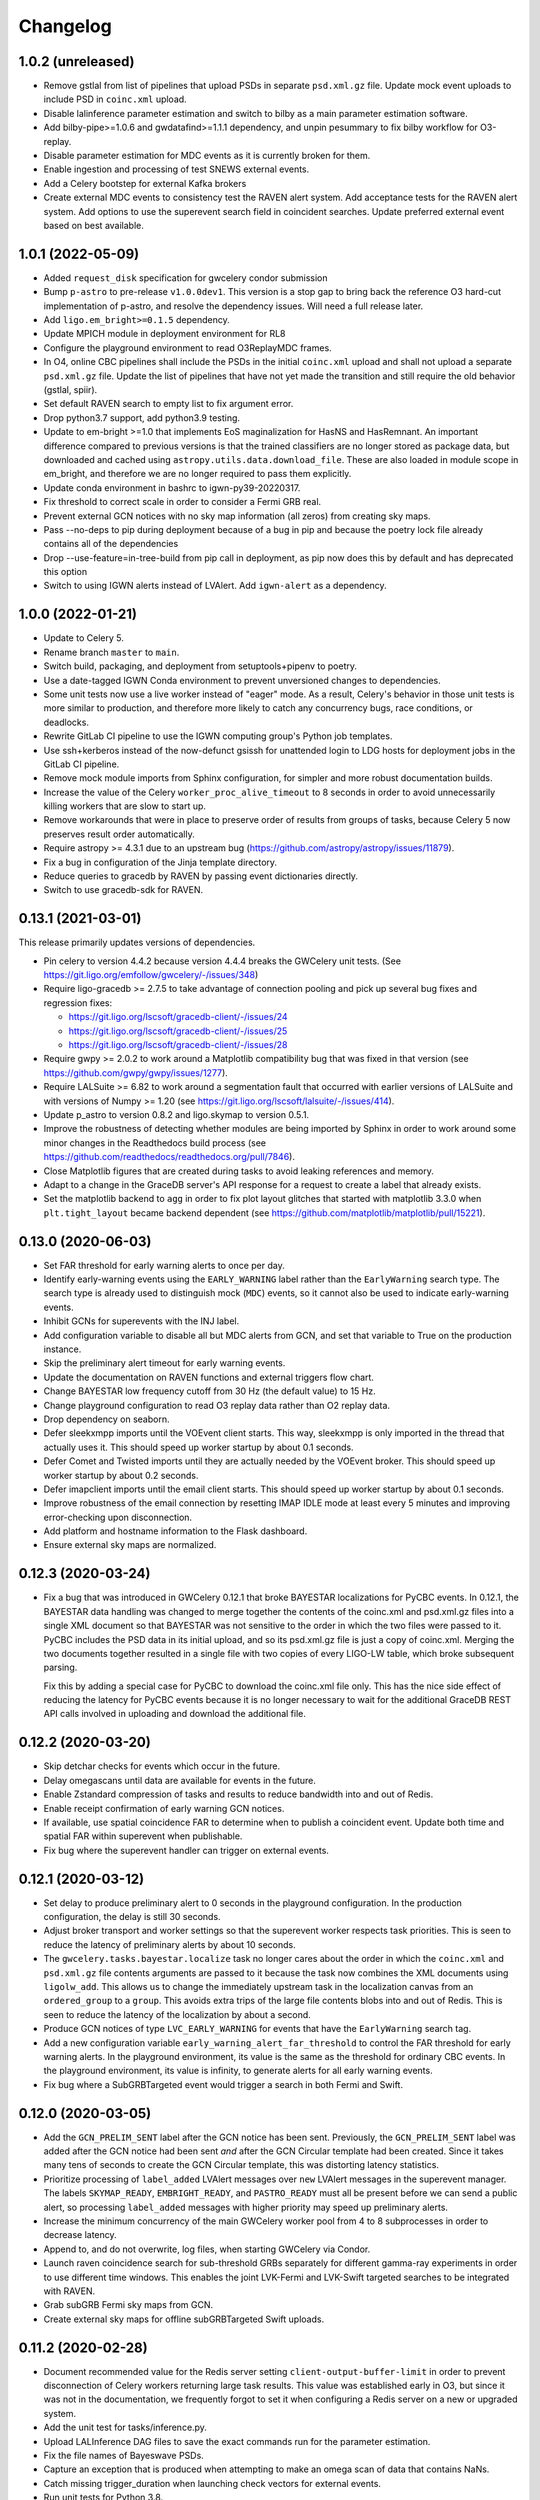Changelog
=========

1.0.2 (unreleased)
------------------

-   Remove gstlal from list of pipelines that upload PSDs in separate
    ``psd.xml.gz`` file. Update mock event uploads to include PSD in
    ``coinc.xml`` upload.
-   Disable lalinference parameter estimation and switch to bilby as a main
    parameter estimation software.
-   Add bilby-pipe>=1.0.6 and gwdatafind>=1.1.1 dependency, and unpin pesummary
    to fix bilby workflow for O3-replay.
-   Disable parameter estimation for MDC events as it is currently broken for
    them.
-   Enable ingestion and processing of test SNEWS external events.
-   Add a Celery bootstep for external Kafka brokers
-   Create external MDC events to consistency test the RAVEN alert system.
    Add acceptance tests for the RAVEN alert system. Add options to use
    the superevent search field in coincident searches. Update preferred
    external event based on best available.

1.0.1 (2022-05-09)
------------------

-   Added ``request_disk`` specification for gwcelery condor submission

-   Bump ``p-astro`` to pre-release ``v1.0.0dev1``. This version is a stop gap to
    bring back the reference O3 hard-cut implementation of p-astro, and
    resolve the dependency issues. Will need a full release later.

-   Add ``ligo.em_bright>=0.1.5`` dependency.

-   Update MPICH module in deployment environment for RL8

-   Configure the playground environment to read O3ReplayMDC frames.

-   In O4, online CBC pipelines shall include the PSDs in the initial
    ``coinc.xml`` upload and shall not upload a separate ``psd.xml.gz`` file.
    Update the list of pipelines that have not yet made the transition and
    still require the old behavior (gstlal, spiir).

-   Set default RAVEN search to empty list to fix argument error.

-   Drop python3.7 support, add python3.9 testing.

-   Update to em-bright >=1.0 that implements EoS maginalization for HasNS
    and HasRemnant. An important difference compared to previous versions
    is that the trained classifiers are no longer stored as package data,
    but downloaded and cached using ``astropy.utils.data.download_file``.
    These are also loaded in module scope in em_bright, and therefore
    we are no longer required to pass them explicitly.

-   Update conda environment in bashrc to igwn-py39-20220317.

-   Fix threshold to correct scale in order to consider a Fermi GRB real.

-   Prevent external GCN notices with no sky map information (all zeros) from
    creating sky maps.

-   Pass --no-deps to pip during deployment because of a bug in pip and because
    the poetry lock file already contains all of the dependencies

-   Drop --use-feature=in-tree-build from pip call in deployment, as pip now
    does this by default and has deprecated this option

-   Switch to using IGWN alerts instead of LVAlert. Add ``igwn-alert``
    as a dependency.

1.0.0 (2022-01-21)
------------------

-   Update to Celery 5.

-   Rename branch ``master`` to ``main``.

-   Switch build, packaging, and deployment from setuptools+pipenv to poetry.

-   Use a date-tagged IGWN Conda environment to prevent unversioned changes
    to dependencies.

-   Some unit tests now use a live worker instead of "eager" mode. As a result,
    Celery's behavior in those unit tests is more similar to production, and
    therefore more likely to catch any concurrency bugs, race conditions, or
    deadlocks.

-   Rewrite GitLab CI pipeline to use the IGWN computing group's Python job
    templates.

-   Use ssh+kerberos instead of the now-defunct gsissh for unattended login to
    LDG hosts for deployment jobs in the GitLab CI pipeline.

-   Remove mock module imports from Sphinx configuration, for simpler and more
    robust documentation builds.

-   Increase the value of the Celery ``worker_proc_alive_timeout`` to 8 seconds
    in order to avoid unnecessarily killing workers that are slow to start up.

-   Remove workarounds that were in place to preserve order of results from
    groups of tasks, because Celery 5 now preserves result order automatically.

-   Require astropy >= 4.3.1 due to an upstream bug
    (https://github.com/astropy/astropy/issues/11879).

-   Fix a bug in configuration of the Jinja template directory.

-   Reduce queries to gracedb by RAVEN by passing event dictionaries directly.

-   Switch to use gracedb-sdk for RAVEN.

0.13.1 (2021-03-01)
-------------------

This release primarily updates versions of dependencies.

-   Pin celery to version 4.4.2 because version 4.4.4 breaks the GWCelery unit
    tests. (See https://git.ligo.org/emfollow/gwcelery/-/issues/348)

-   Require ligo-gracedb >= 2.7.5 to take advantage of connection pooling and
    pick up several bug fixes and regression fixes:

    -   https://git.ligo.org/lscsoft/gracedb-client/-/issues/24
    -   https://git.ligo.org/lscsoft/gracedb-client/-/issues/25
    -   https://git.ligo.org/lscsoft/gracedb-client/-/issues/28

-   Require gwpy >= 2.0.2 to work around a Matplotlib compatibility bug that
    was fixed in that version (see https://github.com/gwpy/gwpy/issues/1277).

-   Require LALSuite >= 6.82 to work around a segmentation fault that occurred
    with earlier versions of LALSuite and with versions of Numpy >= 1.20
    (see https://git.ligo.org/lscsoft/lalsuite/-/issues/414).

-   Update p_astro to version 0.8.2 and ligo.skymap to version 0.5.1.

-   Improve the robustness of detecting whether modules are being imported by
    Sphinx in order to work around some minor changes in the Readthedocs build
    process (see https://github.com/readthedocs/readthedocs.org/pull/7846).

-   Close Matplotlib figures that are created during tasks to avoid leaking
    references and memory.

-   Adapt to a change in the GraceDB server's API response for a request to
    create a label that already exists.

-   Set the matplotlib backend to ``agg`` in order to fix plot layout glitches
    that started with matplotlib 3.3.0 when ``plt.tight_layout`` became backend
    dependent (see https://github.com/matplotlib/matplotlib/pull/15221).

0.13.0 (2020-06-03)
-------------------

-   Set FAR threshold for early warning alerts to once per day.

-   Identify early-warning events using the ``EARLY_WARNING`` label rather than
    the ``EarlyWarning`` search type. The search type is already used to
    distinguish mock (``MDC``) events, so it cannot also be used to indicate
    early-warning events.

-   Inhibit GCNs for superevents with the INJ label.

-   Add configuration variable to disable all but MDC alerts from GCN, and 
    set that variable to True on the production instance.

-   Skip the preliminary alert timeout for early warning events.

-   Update the documentation on RAVEN functions and external triggers flow
    chart.

-   Change BAYESTAR low frequency cutoff from 30 Hz (the default value) to
    15 Hz.

-   Change playground configuration to read O3 replay data rather than O2
    replay data.

-   Drop dependency on seaborn.

-   Defer sleekxmpp imports until the VOEvent client starts. This way,
    sleekxmpp is only imported in the thread that actually uses it. This
    should speed up worker startup by about 0.1 seconds.

-   Defer Comet and Twisted imports until they are actually needed by the
    VOEvent broker. This should speed up worker startup by about 0.2 seconds.

-   Defer imapclient imports until the email client starts. This should speed
    up worker startup by about 0.1 seconds.

-   Improve robustness of the email connection by resetting IMAP IDLE mode at
    least every 5 minutes and improving error-checking upon disconnection.

-   Add platform and hostname information to the Flask dashboard.

-   Ensure external sky maps are normalized.

0.12.3 (2020-03-24)
-------------------

-   Fix a bug that was introduced in GWCelery 0.12.1 that broke BAYESTAR
    localizations for PyCBC events. In 0.12.1, the BAYESTAR data handling
    was changed to merge together the contents of the coinc.xml and psd.xml.gz
    files into a single XML document so that BAYESTAR was not sensitive to the
    order in which the two files were passed to it. PyCBC includes the PSD data
    in its initial upload, and so its psd.xml.gz file is just a copy of
    coinc.xml. Merging the two documents together resulted in a single file
    with two copies of every LIGO-LW table, which broke subsequent parsing.

    Fix this by adding a special case for PyCBC to download the coinc.xml file
    only. This has the nice side effect of reducing the latency for PyCBC
    events because it is no longer necessary to wait for the additional GraceDB
    REST API calls involved in uploading and download the additional file.

0.12.2 (2020-03-20)
-------------------

-   Skip detchar checks for events which occur in the future.

-   Delay omegascans until data are available for events in the future. 

-   Enable Zstandard compression of tasks and results to reduce bandwidth into
    and out of Redis.

-   Enable receipt confirmation of early warning GCN notices.

-   If available, use spatial coincidence FAR to determine when to publish a
    coincident event. Update both time and spatial FAR within superevent
    when publishable.

-   Fix bug where the superevent handler can trigger on external events.

0.12.1 (2020-03-12)
-------------------

-   Set delay to produce preliminary alert to 0 seconds in the playground
    configuration. In the production configuration, the delay is still 30
    seconds.

-   Adjust broker transport and worker settings so that the superevent worker
    respects task priorities. This is seen to reduce the latency of preliminary
    alerts by about 10 seconds.

-   The ``gwcelery.tasks.bayestar.localize`` task no longer cares about the
    order in which the ``coinc.xml`` and ``psd.xml.gz`` file contents arguments
    are passed to it because the task now combines the XML documents using
    ``ligolw_add``. This allows us to change the immediately upstream task in
    the localization canvas from an ``ordered_group`` to a ``group``. This
    avoids extra trips of the large file contents blobs into and out of Redis.
    This is seen to reduce the latency of the localization by about a second.

-   Produce GCN notices of type ``LVC_EARLY_WARNING`` for events that have the
    ``EarlyWarning`` search tag.

-   Add a new configuration variable ``early_warning_alert_far_threshold`` to
    control the FAR threshold for early warning alerts. In the playground
    environment, its value is the same as the threshold for ordinary CBC
    events. In the playground environment, its value is infinity, to generate
    alerts for all early warning events.

-   Fix bug where a SubGRBTargeted event would trigger a search in both Fermi
    and Swift.

0.12.0 (2020-03-05)
-------------------

-   Add the ``GCN_PRELIM_SENT`` label after the GCN notice has been sent.
    Previously, the ``GCN_PRELIM_SENT`` label was added after the GCN notice
    had been sent *and* after the GCN Circular template had been created. Since
    it takes many tens of seconds to create the GCN Circular template, this was
    distorting latency statistics.

-   Prioritize processing of ``label_added`` LVAlert messages over ``new``
    LVAlert messages in the superevent manager. The labels ``SKYMAP_READY``,
    ``EMBRIGHT_READY``, and ``PASTRO_READY`` must all be present before we can
    send a public alert, so processing ``label_added`` messages with higher
    priority may speed up preliminary alerts.

-   Increase the minimum concurrency of the main GWCelery worker pool from 4 to
    8 subprocesses in order to decrease latency.

-   Append to, and do not overwrite, log files, when starting GWCelery via
    Condor.

-   Launch raven coincidence search for sub-threshold GRBs separately for
    different gamma-ray experiments in order to use different time windows.
    This enables the joint LVK-Fermi and LVK-Swift targeted searches to be
    integrated with RAVEN.

-   Grab subGRB Fermi sky maps from GCN.

-   Create external sky maps for offline subGRBTargeted Swift uploads.

0.11.2 (2020-02-28)
-------------------

-   Document recommended value for the Redis server setting
    ``client-output-buffer-limit`` in order to prevent disconnection of Celery
    workers returning large task results. This value was established early in
    O3, but since it was not in the documentation, we frequently forgot to set
    it when configuring a Redis server on a new or upgraded system.

-   Add the unit test for tasks/inference.py.

-   Upload LALInference DAG files to save the exact commands run for the
    parameter estimation.

-   Fix the file names of Bayeswave PSDs.

-   Capture an exception that is produced when attempting to make an omega scan
    of data that contains NaNs.

-   Catch missing trigger_duration when launching check vectors for external
    events.

-   Run unit tests for Python 3.8.

-   Update ligo-followup-advocate to 1.1.6.

-   Update gracedb-sdk to 0.1.4.

-   When a GRB or SNEWS GCN is received, upload it to GraceDB with the correct
    group depending on the value of the VOEvent ``role`` attribute: if
    ``role="test"``, then upload to the ``Test`` group; if
    ``role="observation"``, then upload to the ``External`` group.

0.11.1 (2020-02-21)
-------------------

-   Un-pin LALSuite and use the latest stable version (at this time, 6.68).

-   Do not use Online_PE condor slots for lalinference parameter estimation.

0.11.0 (2020-02-21)
-------------------

-   Use Online_PE condor slots for lalinference parameter estimation.

-   Use Bayeswave PSD for online PE.

-   Fix a bug in skymap generation with online PE posterior samples.

-   Reduce the number of bilby runs for test events to less than once per day.

-   Add systematic error contributions to Fermi-GBM sky maps.

-   Convert Swift-BAT error radii from 90% C.L. to 1-sigma.

-   Add INTEGRAL and AGILE MCAL to GRB pipelines.

-   Apply label ``NOT_GRB`` to external Fermi candidates that do not meet
    required threshold of a GRB. This is determined by ``Most_Likely_Index``
    and ``Most_Likely_Prob`` quantities supplied with Fermi notices.
    RAVEN will not consider external events labeled ``NOT_GRB``.

-   Automatically generate and upload a graphic showing the source property
    values by means of a bar chart.

-   Pin astropy < 4.0 to work around an issue with caching of downloaded data
    on the Caltech cluster. See https://github.com/astropy/astropy/issues/9970.

-   Switch from GraceDB REST API calls from gracedb-client to gracedb-sdk to
    gain increased transaction throughput due to HTTP connection pooling.

-   Remove ``vetted=True`` keyword argument for GraceDB API calls to produce
    VOEvents, because that argument was removed from the GraceDB server and
    client over a year ago.

0.10.0 (2020-02-07)
-------------------

-   Decrease the number of OpenMP workers from 40 to 16, now that gstlal is
    uploading a reduced number of events.

-   Add VOEvent broker and receiver configuration for playground environment in
    order to enable end-to-end testing of transmission to and receipt from GCN.

-   Fix a bug in the upload of bilby results.

-   Do not start parameter estimation for mock events uploaded to
    gracedb.ligo.org.

-   Calculate joint spatio-temporal FAR automatically for external coincidences.
    Create the combined skymap when both the GW and external skymaps are
    available.

-   Increase the number of retries, with incremental retry backoff, when fetching
    the Fermi sky map from HEASARC. This is because the Fermi skymap is typically
    uploaded tens of minutes after the GCN notice from Fermi.

0.9.2 (2020-01-07)
------------------

-   Update to Celery 4.4.0.

-   Add bullet charts for BAYESTAR coherence-versus-incoherence Bayes factors.
    The BAYESTAR log Bayes factor for coherence versus incoherence is stored in
    the FITS file header's `LOGBCI` field. For each FITS file that has this
    header field, make a bullet chart to compare the log Bayes factor to a
    standard table of threshold confidence levels from Kass & Raftery (1995).

-   Enable the RAVEN alert pipeline by having the superevent manager listen
    to the label RAVEN_ALERT.

-   Use RAVEN VOEvent if RAVEN_ALERT.

-   Generate emcoinc circular if RAVEN_ALERT instead of EM_COINC.

-   Increase both CBC and Burst trials factors by one due to enabling the
    RAVEN pipeline.

-   Refactor ``gwcelery.tasks.detchar.make_omegascan`` to reuse GWPy's own
    plotting functions, instead of using our own Matplotlib code. This fixes a
    bug that prevented ``make_omegascan`` from working with Astropy 4.0 or
    later.

-   Unpin Astropy version, now that ``make_omegascan`` works with the most
    recent version.

0.9.1 (2019-12-15)
------------------

-   Produce an ``ADVREQ`` notification as soon as there is an alert which meets
    the public alert threshold, regardless of whether its annotations are
    complete. As a result, follow-up advocates will usually receive
    notifications about 30 seconds earlier, and will receive notifications even
    if some of the annotations fail.

-   Increase the FAR threshold of online PE to the public alert threshold.

-   Update lalsuite to lalsuite==6.63 and unpin scipy.

-   Change RAVEN to grab sky map from superevent. Block joint FAR calculation
    for SNEWS coincidences.

-   Skip Virgo data when online PE is started on O2Replay data since its
    statevector cannot be read by gwpy.

-   Modify RAVEN to run on MDC events.

-   Restrict the ``superevents.process`` task to process only complete
    G events instead of running for all the superevent completeness labels.
    The behavior for running on the ``new`` type events remains unchanged.

0.9.0 (2019-11-23)
------------------

This is the initial release of GWCelery for O3b.

-   Changes related to configuration settings

    - Use the Redis server that is provided by the operating system (e.g. as a
      systemd unit) rather than starting our own Redis server. This prevents a
      race condition between the shutdown of Redis and the shutdown of the
      workers that caused the workers to hang on shutdown.

    - Update HTCondor accounting group from O2 to O3.

    - Increase throughput for sky localization tasks by offloading processing
      of the ``openmp`` Celery queue to 40 workers that are launched via
      HTCondor on specially configured cluster nodes.

    - Use mpich as the MPI runtime for parameter estimation.

    - Use different HTCondor accounting groups for Celery workers depending on
      whether GWCelery is running in the playground environment
      (``ligo.dev.o3.cbc.pe.bayestar``) or the production environment
      (``ligo.prod.o3.cbc.pe.bayestar``).

    - Drop support for Python 3.6 so that we can use the ``check_output`` keyword
      argument that was added to ``suprocess.run()`` in Python 3.7.

    - Pin gwpy to <= 0.15.0 since the updated gwpy fails to read Virgo's state
      vector.

    - Update ligo-followup-advocate version to 1.1.3.

-   Changes related to superevent/orchestrator design

    - Add event completeness to publishability criterion. All three of
      ``PASTRO_READY``, ``SKYMAP_READY``, and ``EMBRIGHT_READY`` will be used
      to evaluate event completeness for CBC events. Only the ``SKYMAP_READY``
      label will be used to evaluate completeness for burst events.

    - Use ``EM_Selected`` to freeze the preferred event of a superevent and
      launch a preliminary alert.

    - Make sub-threshold annotations independent of annotations for superevents
      which pass public alert threshold.

    - Prevent second preliminary to be sent in the event of any advocate action.
      Previously, this was only being prevented for ADVNO.

    - Make skymaps from parameter estimation public automatically.

-   Changes related to online parameter estimation

    - Move a comment attached to posterior samples to
      the corresponding skymap.

    - Add bilby online parameter inference workflow.

    - Fix approximant name used for automatic parameter estimation.

    - Start parameter estimation on mock events.

    - Add acceptance tests of parameter estimation.

    - Use nodes dedicated to online PE also for playground events so that the
      test runs do not get stuck due to the lack of resources.

    - Add spins in online PE on playground events so that embright probabilities
      are calculated based on the posterior samples without errors.

    - Remove skymap generation from PE DAG so that it will not be generated
      twice.

    - Notify which pe pipeline failed for the failure of pe condor jobs.

-   Changes related to external coincidences

    - Create RAVEN circular if EM_COINC label is applied to superevent.

    - Make coincidence FAR synchronous within RAVEN pipeline to fix race
      condition.

    - Remove redundant SNEWS handler key.

    - Remove generation of em_coinc circular when ``EM_COINC`` label is
      applied.

    - Apply EM_COINC to preferred event when coincidence passes RAVEN publishing
      conditions.

    - Attempt fetching and uploading Fermi skymap upon receinving GCN notice.

-   Changes related to skymap generation

    - Revert back to running BAYESTAR for all ``G`` events.

    - Pass the ``-j`` flag to ``ligo-skymap-from-samples`` to speed up skymap
      generation.

-   Changes related to automated data quality checks

    - Create omegascans for all detectors upon creation of new superevent.

    - Run ``check_vectors`` upon the creation of a superevent. This will
      allow subthreshold superevents to be annotated with ``DQOK`` or
      ``DQV`` label.

-   Changes to the Flask dashboard

    - Teach preliminary alert form in Flask dashboard to present a dropdown of
      events sorted by the preferred event criterion.

    - Incorporate update circular into flask app.

-   Other changes

    - Add a task to ``em_bright.py`` to compute and upload source properties
      upon the upload of ``LALInference.posterior_samples.hdf5``.

0.8.7 (2019-09-14)
------------------

-   Update ligo-raven version to 1.17.

0.8.5.1 (2019-09-04)
--------------------

This is a non-sequential bugfix release based on version 0.8.5.1 to fix the
following issue:

-   Fix a lethal bug in ``em_bright.py`` introduced in version 0.8.5. The bug
    would incorrectly use the snr as the maximum mass of the NS and therefore
    the source property estimation for pipelines apart from gstlal would be
    grossly incorrect.

0.8.6 (2019-09-01)
------------------

-   Update ligo-raven version to 1.16.

-   Fix a bug that prevented retrying of failed GraceDB API calls in the
    superevent manager.

-   Add a retry for one more potential GraceDB API failure in the initial and
    update alert workflows.

-   In the playground environment only, upload each mock event several times in
    rapid succession with random jitter in order to simulate multiple pipeline
    uploads.

-   Expose events to the public prior to sending any kind of alert:
    preliminary, initial, update, or retraction. Previously this behavior only
    occurred for preliminary alerts, which created the unusual and undesirable
    possibility of a public GCN for an event that is not public. As before,
    events are only exposed to the public in the production environment, and
    not in the playground environment.

-   Propagate sky map file extensions (as in ``bayestar.fits.gz,1``) to the
    URLs that are presented in GCN notices.

-   Generate flattened FITS files and sky map visualizations for all
    superevents, even those that do not rise to the public alert threshold.
    Note that as a side effect all superevents will have the ``EM_Selected``
    label applied, since it is used as a semaphore to trigger the annotations.
    The ``ADVREQ`` label used to serve double duty as the semaphore and also as
    the wake-up call for follow-up advocates, but now it only serves the latter
    purpose.

    The feature of generating flattened FITS files and sky map plots for all
    superevents comes as a request from the Fermi and Swift sub-threshold
    searches.

-   Delay running BAYESTAR until the superevent's preferred event has
    stabilized. BAYESTAR is the most computationally intensive postprocessing
    task and running it for all events belonging to a superevent was a
    bottleneck.

-   For the playground environment only, decrease the timeout for stabilization
    of the preferred event from 5 minutes to 2 minutes, which is comparable to
    how long it has taken recent events to settle. This does not affect the
    configuration of the production environment.

-   Changed ``handle_cbc_event`` handler to call gstlal trained ML based
    inference for source property computation for gstlal triggers.

-   Apply EM_COINC to superevent and external event in parallel.

0.8.5 (2019-08-23)
------------------

-   Made raven.py tests more robust and have increased coverage.

-   Removed the feature of p-astro and em_bright reading mean counts,
    livetimes or ML classifiers from emfollow/data; moved them to
    lscsoft/p_astro as package data. Added back the ``test_tasks_p_astro.py``
    that was accidentally taken out in ``v0.8.0``. Pinned ``p_astro == 0.8.0``.

0.8.4 (2019-08-16)
------------------

-   Fixed a bug in ``gracedb.create_tag`` to handle the scenario when multiple
    log messages exist for the same filename. The tag is applied to the most
    recent log message.

-   Retry GraceDB API calls that fail due to receiving incomplete or malformed
    HTTP responses, as indicated by ``http.client.HTTPException`` exceptions.
    This should work around the increased incidence of ``RemoteDisconnected``
    exceptions that we have seen recently, and that caused a delay in sending
    out the preliminary alert for S190814bv.

0.8.3 (2019-08-09)
------------------

-   Enable Redis integration for Sentry error reporting.

-   Downgrade lalsuite to 6.54 since ``lalinference_pipe`` in 6.59 has a minor
    bug, which breaks automatic parameter estimation.

-   Include the number of participating detectors in the preferred event
    selection criterion for compact binaries: 3-detector events should be
    preferred over 2-detector events, and 2-detector events over 1-detector
    events, on the basis of more accurate localization. Ties are still broken
    by SNR.

-   Catch ``SystemExit`` exceptions from Python command line tools called in
    Celery tasks and re-raise them as ``RuntimeError`` exceptions so that they
    do not cause the workers to exit.

0.8.2 (2019-08-02)
------------------

-   Apply the ``public`` tag to data products before sending out an update GCN
    notice. This will prevent human errors related to not exposing LALInference
    files before sending a GCN notice.

-   Don't read the entire HTTP response from GraceDB POST requests. We only
    need the HTTP status code. This change might speed up GraceDB API calls a
    little bit.

-   Increase preliminary alert timeout back to 5 minutes.

-   Make ``gracedb.create_superevent``, ``gracedb.update_superevent`` and
    ``gracedb.add_event_to_superevent`` idempotent by catching the ``HTTPError``
    from GraceDB that occurs if the superevent has already been created.

-   Fix bug where neither the space-time nor temporal coincidence far is
    calculated if external sky map is unavailable.

-   Update ligo.skymap to 0.1.9. This version changes the data type of the
    multi-resolution HEALPix format's ``UNIQ`` column from an unsigned integer
    to a signed integer.

    Starting with this version, the Linux builds of ligo.skymap are compiled
    and optimized using the Intel C Compiler.

-   Change the trials factor for CBC searches to 4, since SPIIR is performing
    a single search, and that for burst to 3, since oLIB is not currently in
    operation.

0.8.1 (2019-07-29)
------------------

-   Downgrade lalsuite to 6.59.

-   Revert change that tried to fix incorrect key for querying external
    events. The keys were correct before.

0.8.0 (2019-07-26)
------------------

-   Assign ``gwcelery.tasks.skymaps.plot_volume`` tasks a reduced Celery
    priority as compared to ``gwcelery.tasks.bayestar.localize`` so that the
    latter are given preference. This ought to speed up the preparation of
    preliminary GCN notices because only the latter are required for GCNs but
    both kinds of tasks compete for slots in the resource-intensive OpenMP
    queue.

-   Reduce priority for CBC annotation tasks for events that do not pass the
    public alert threshold.

-   Update lalsuite to 6.60.

-   Ensure gracedb calls to create and update superevents are retried in
    the event of transient GraceDB API errors.

-   Update ligo-raven version to 1.15. Apply EM_COINC label in raven.py to
    give more control and prevent race conditions.

-   Use the space-time coincidence FAR as the default for RAVEN, use the
    temporal coincidence FAR when sky maps are not available.

-   Check if GRB is sub-threshold, set search to be 'SubGRB'. Pass search
    through external triggers pipeline and RAVEN.

-   Tune Celery's ``result_expires`` setting from its default value of one day
    to five minutes. Since we pass large byte strings as task arguments and
    return values, one day is too long to keep task tombstones in the database.
    This adjustment should reduce the memory footprint of the Redis server
    during periods with very high rates of GraceDB uploads.

    The downside is that task details will remain browsable in Flower for a
    much shorter period.

-   Remove p_astro_gstlal.py module, corresponding test modules, and
    documentation; p_astro will be reported as a pipeline product from gstlal.
    The computation of p_astro for all other pipelines is unaffected.

-   Fix EM_COINC bug where it is being over-applied to superevents.

-   Fix bug where wrong key was called for querying external events.

0.7.1 (2019-07-12)
------------------

-   The initial alert workflow will now consider only ``*.fits.gz`` sky maps
    and not ``*.fits`` sky maps for GCN Notices. It was an oversight that we
    did not exclude ``*.fits`` files from the list of extensions to consider
    when we updated the handling of multiresolution sky maps.

-   Catch and retry HTTP 429 ("Too Many Requests") errors from GraceDB.

-   Enable Sentry integration for Tornado in order to capture errors from the
    Flower console.

-   Fix file extensions for LALInference sky map PNG files: they should be
    named ``LALInference.png``, not ``LALInference.multiorder.png``.

-   Increase the Redis server's log verbosity in order to help diagnose Redis
    client connection dropouts.

-   Run sky map plotting and annotation tasks asynchronously so that they do
    not block sending preliminary alerts. Their outputs are only for human
    consumption; they are not needed in order to prepare GCN Notices.

0.7.0 (2019-06-21)
------------------

-   Trigger a preliminary alert for a superevent upon the first time that the
    preferred event is set to an event that meets the public alert criterion.

    This fixes a longstanding issue that has prevented automated preliminary
    alerts from being sent so far. The preferred event *at the instant that the
    timeout ended* did not meet the public alert criterion, but a preferred
    event that was selected some tens of seconds later did.

-   Decrease preliminary alert timeout to one minute.

-   The combined effect of these changes should be to decrease the latency for
    producing preliminary alerts from 7 minutes to 2 minutes.

0.6.3 (2019-06-14)
------------------

-   Work around a Celery canvas bug that prevented LALInference postprocessing
    from completing.

-   Fix a copy-paste error that caused ``DQV`` and ``INJ`` labels to be ignored
    when determining whether to send a preliminary alert.

-   Move RAVEN time coincidence windows to the application configuration.

-   Document the acceptence tests checklist in the instructions for preparing a
    release.

-   Update ligo-raven to version 1.14.

0.6.2 (2019-06-07)
------------------

-   Add a dependency on dnspython to silence the following warning message from
    SleekXMPP::

        DNS: dnspython not found. Can not use SRV lookup.

-   Pin some recently updated dependencies of Celery that caused unit test
    failures: amqp <= 2.4.2, kombu <= 4.5.0, vine <= 1.3.0.

-   Prevent subthreshold GRBs with low reliability from being processed as
    external events.

-   Add a task in orchestrator.py to generate FITS files and sky map images
    automatically whenever an HDF5 posterior samples file is uploaded.

-   Remove special-case handling of single-instrument events. Now, the
    eligibility of an event for a public alert is determined only on the basis
    of its false alarm rate.

-   Run parameter estimation on nodes dedicted to online-PE.

-   Emcoinc circular is triggered when RAVEN uploads a coincident FAR.

-   Pin scipy since scipy>=1.3.0 removes an interpolation function which
    lalinference postprocessing requires.

0.6.1 (2019-05-24)
------------------

-   Work around a bug in the Sentry Python SDK that caused excessive reporting
    of certain GraceDB exceptions that are listed in tasks' ``autoretry_for``
    settings. See `getsentry/sentry-python#370`_.

    ..  _`getsentry/sentry-python#370`: https://github.com/getsentry/sentry-python/issues/370

-   Change the name of BAYESTAR localization files to
    ``bayestar.multiorder.fits`` to distinguish them from flat-resolution
    HEALPix files, which are still named ``bayestar.fits.gz``.

-   Reimplement LVAlert listener as a Celery bootstep to avoid needing to track
    a singleton task using a Redis lock, because Redis locks do not play nicely
    with Redis persistence. The ``--lvalert`` command line option must now be
    passed in order to enable the LVAlert listener.

-   Turn on Redis database persistence so that Celery task state is preserved
    across restarts.

-   Add ``expose_to_public`` setting to disable exposing GraceDB events to the
    public in all environments except for production.

-   Update to the latest version of GWPy and un-pin Matplotlib because GWPy
    now supports Matplotlib 3.1.

-   Pin LALSuite to version 6.54 because LALInference in LALSuite 6.55 is not
    compatible with Python 3.

0.6.0 (2019-05-20)
------------------

-   Work around a bug in complex Celery canvases (see `celery/celery#5512`_)
    that prevented initial GCN notices from being sent. As a side effect of
    this workaround, the initial, update, and retraction canvases will not
    automatically expose events to the public.

    The preliminary alert canvas still *does* expose events to the public, so
    under normal circumstances, the follow-up advocate should not have to
    manually do that. However, if the event has not been exposed to the public
    for whatever reason, then the follow-up advocate should expose it to the
    public manually before applying the ``ADVOK`` label.
    See `emfollow/followup-advocate-guide!2`_.

    ..  _`celery/celery#5512`: https://github.com/celery/celery/issues/5512
    ..  _`emfollow/followup-advocate-guide!2`: https://git.ligo.org/emfollow/followup-advocate-guide/merge_requests/2

-   Reduce the false alarm rate threshold for parameter estimation to decrease
    cluster load.

-   Remove redundant LVAlert subscription in handle_lvalert_grb to prevent
    double calls to RAVEN.

-   Read template weights for P_astro from hdf5 file using h5py for speedup.

-   Require matplotlib < 3.1 becuase matplotlib 3.1 breaks importing gwpy::

        /usr/local/lib/python3.7/site-packages/gwpy/plot/rc.py:79: in <module>
            rcParams.get('text.latex.preamble', []) + tex.MACROS),
        E   TypeError: can only concatenate str (not "list") to str

-   Make ``gwcelery.tasks.gracedb.get_superevents`` and
    ``gwcelery.tasks.gracedb.get_events`` take any number of keyword arguments
    to be passed to corresponding client methods.

-   Update the superevent ``t_0`` field whenever the preferred event changes.

0.5.7 (2019-05-13)
------------------

-   If the VOEvent broker is disabled by setting ``voevent_broker_whitelist``
    to an empty list, then suppress the normal error message that would occur
    when attempting to send a VOEvent when there are no broker connections.

-   Rearrange preliminary alert workflow so that sky map plots are generated
    for the newly added FITS file rather than an older FITS file that
    coincidentally has the same name.

-   Have ``gwcelery.detchar.check_vectors`` task apply all GraceDB log messages
    in order to increase robustness to recoverable GraceDB API errors.

-   Port over majority of P_astro code from gwcelery to the p-astro package.

-   Use cleaned data for parameter estimation.

-   The ``DQOK`` and ``DQV`` labels should be mutually exclusive. When
    ``gwcelery.tasks.detchar.check_vectors`` adds one of the ``DQOK`` or
    ``DQV`` labels, it will now first remove the other label.

-   Change exception in VOEevent parsing of Fermi subtreshold alerts to
    match real incoming alerts.

-   Update Celery to 4.3.0.

-   Automatically select the most up-to-date calibration uncertainties for
    parameter estimation.

0.5.6 (2018-05-08)
------------------

-   Extend the ``orchestrator_timeout`` to 300s and the ``pe_timeout`` to
    345s. The previous timeout was not sufficient for the online pipelines
    to upload all of their possible candidates, hence the extension.

0.5.5 (2019-05-03)
------------------

-   Cycle through llhoft, high latency frames, and low latency frames in
    detchar's cache creation.

-   Add explanations on options in online_pe.jinja2 for those who start
    parameter estimation based on the ini files uploaded to GraceDB.

-   Calculate horizon distance with psd.xml.gz to determine the upper limit of
    distance prior for parameter estimation.

-   Start parameter estimation when the lowest FAR of the events in a
    superevent is lower than the threshold.

-   Update the calibration uncertainties used for parameter estimation.

-   Handle an exception in VOEvent parsing of Fermi subthreshold alerts due to
    different param names.

-   Stop uploading corner plots of intrinsic parameters.

-   Connect to different GCN servers to receive alerts in the production and
    playground environments, because GCN does not support multiple receiver
    connections from the same client IP address to the same server.

-   Change the preferred event assignment logic to not let accidental candidates
    like G330298 which have low FAR but high SNR values to become the preferred
    event. From now on, ``superevents.should_publish`` takes maximum precedence
    for selecting the preferred event. The same is also used by orchestrator
    to expose events.

-   Update RAVEN coinc FAR task call which uses string params versus
    un-pickleable class object params.

-   Make sure to consume the entire response from every GraceDB API request.
    This will ensure that GraceDB API call has completed before the pipeline
    continues, and will fix errors like we encountered with S190426c where
    the pipeline would march along before uploads had finished.

-   Apply ADVREQ label earlier in the preliminary alert workflow.

-   Update LALSuite to version 6.54. We are now using a stable version again
    instead of a nightly build.

-   Add Nagios checks for GCN connectivity.

-   Improve uploaded comments so that it is easily understood which event has
    triggered parameter estimation.

0.5.4 (2019-05-01)
------------------

-   Provide a value for terrestrial count for P_astro for non-gstlal
    pipelines that is consistent with the FAR threshold used.

0.5.3 (2019-04-17)
------------------

-   Update ligo-followup-advocate to 0.0.28.

-   Stop using unreviewed cleaned data for parameter estimation.

-   Update detchar check to analyze full template duration for CBC events.

0.5.2 (2019-04-15)
------------------

-   Fix typo in ``gracedb.get_instruments``: there was the attribute lookup
    ``single.ifo``, which should have been the dictionary lookup
    ``single[ifo]``.

-   Fix ``gwcelery.tasks.p_astro_other.choose_snr`` for gstlal. This method did
    not previously expect to be called for gstlal, since it is typically only
    invoked for other pipelines. However, there is one case when ``choose_snr``
    is invoked for gstlal, which is when the ranking_data file from gstlal is
    corrupted with NaNs, causing P_astro for gstlal to fail. Thus, choose_snr
    has now been fixed to also handle gstlal as a pipeline.

0.5.1 (2019-04-12)
------------------

-   Changed default for em-bright from 2.83 to 3.0 M_sun to be consistent with
    notices.

0.5.0 (2019-04-12)
------------------

-   Give permissions to read the files under parameter estimation run
    directories to non-owner people so that rota people can check their
    progresses. The naming convention of the run directories changed.

-   EM-Bright ML classification requires review. Until then, give answer based
    on low-latency estimates.

-   Compute P_astro with mass-based template weighting. Template weights are
    now keyed on template parameters, rather than bin numbers. This should make
    P_astro immune to binning conventions.

-   Add form to manually send a preliminary GCN Notice.

-   Fix a typo in ``gwcelery.sub`` that caused the Flower dashboard to fail to
    start.

-   Round iDQ p(glitch) to 3 decimal places in GraceDB log message.

-   Switch log telemetry from the on-premise instance of Sentry at Caltech to a
    cloud-hosted subscription to sentry.io.

-   In the playground configuration, the ``gwcelery.tasks.gcn.validate`` task
    was producing false alarms because the GCN receiver was receiving VOEvents
    from the production instance, which would certainly differ in content from
    VOEvents in the playground instance. Fix this by having
    ``gwcelery.tasks.gcn.validate`` discard all VOEvents if the VOEvent
    broadcaster is disabled.

-   Update ligo-followup-advocate to 0.0.27.

-   Wait for 1 minute before parameter estimation in case the preferred event
    is updated with high latency.

-   Ensure that P_astro accounts for very loud MBTA and PyCBC events, whose FAR
    saturate at certain low values depending on instrument combination, but
    whose SNRs can increase indefinitely.

-   When a user triggers a Preliminary or Update alert through the Flask
    interface, create a GraceDB log message to record the username.

-   The Flask interface will now show a confirmation dialog before sending any
    alerts.

-   Add a terrifying warning to the Flask interface to make it clear that the
    interface is live.

0.4.3 (2019-04-05)
------------------

-   Now that LIGO/Virgo alerts are public, switch the GCN listener that we use
    to confirm receipt of our own GCN Notices from a managed, private
    connection to an anonymous, public connection.

-   Migrate the Flask and Flower dashboards from ldas-jobs.ligo.caltech.edu to
    emfollow.ligo.caltech.edu. The new URLs are:

    *   https://emfollow.ligo.caltech.edu/gwcelery
    *   https://emfollow.ligo.caltech.edu/flower
    *   https://emfollow.ligo.caltech.edu/playground/gwcelery
    *   https://emfollow.ligo.caltech.edu/playground/flower

    Remove the htaccess file from our public_html directory, since the reverse
    proxy configuration is now the responsibility of system administrators.

-   Display the GWCelery version number in the Flask application.

-   Add visualizations for ``p_astro.json`` source classification files.

0.4.2 (2019-04-05)
------------------

-   Calculation of number of instruments is now unified across superevent
    manager and orchestrator using gracedb method ``get_number_of_instruments``.

-   Enable automated preliminary alerts for all pipelines because disabling
    them in the orchestrator introduced some issues due to the criteria for
    releasing a public alert drifting away from the definition of a the
    preferred event of a superevent. We will instead trust pipelines that are
    still under review will upload events to the playground rather than the
    production environment.

0.4.1 (2019-04-02)
------------------

-   Fixed normalization issues with p_astro_gstlal.py; normalization
    was being applied in the wrong places during Bayes factor
    computation.

-   Require celery < 4.3.0 because that version breaks the nagios unit tests.

-   Update false alarm rate trials factors for preliminary alerts.

-   Enable sending GCN notices for fully automated preliminary alerts.

-   Add threshold_snr option in online_pe.jinja2, which is used to determine
    the upper limit of distance prior.

-   Use the same criteria to decide whether to expose an event publicly in
    GraceDB as we use to decide whether to issue a public alert.

-   Do not issue public alerts for single-instrument GW events.

-   Disable automated preliminary alerts for all pipelines but gstlal and cWB
    due to outstanding review items for the other pipelines.

0.4.0 (2019-03-29)
------------------

-   This is the penultimate release before LIGO/Virgo observing run 3 (O3).

-   Make detchar results easier to read by formatting as HTML table.

-   Allow iDQ to label DQV onto events based on p(glitch). Adjustable by
    pipeline.

-   Move functions in tasks/lalinference.py to lalinference_pipe.py in
    lalsuite.

-   Take into account calibration errors in automatic Parameter Estimation.

-   Do not use margphi option for automatic Parameter Estimation with ROQ
    waveform since that option is not compatible with ROQ likelihood.

-   Adjust WSGI middleware configuration to adapt to a change in Werkzeug
    0.15.0 that broke redirects on form submission in the Flask app. See
    https://github.com/pallets/werkzeug/pull/1303.

-   Use the new ``ligo.lw`` module for reading gstlal's
    ``ranking_data.psd.xml.gz`` files, because these files are now written
    using the new LIGO-LW format that uses integer row IDs.

-   Use clean data for parameter estimation.

-   Use production accounting group for PE runs on gracedb events.

-   Change threshold from log-likelihood equals 6 to a dynamic threshold that
    ensures that all gstlal events uploaded to gracedb get assigned a P_astro
    value.

0.3.1 (2019-03-18)
------------------

-   Fix a bug in translating keys from ``source_classification.json`` to
    keyword arguments for ``GraceDB.createVOEvent`` that caused VOEvents to
    be missing the ``HasNS`` and ``HasRemnant`` fields.

-   FAR threshold for sending preliminary notices for CBC is changed to
    1 per 2 months.

-   Upload log files when LALInference parameter estimation jobs fail or are
    aborted.

-   Changed the filename ``source_classification.json`` to ``em_bright.json``.

-   Change condor log directory from /var/tmp to ~/.cache/condor since gwcelery
    workers have separate /var/tmp when they are running as condor jobs and
    that causes problems when gwcelery tries to read log files.

-   Limit the maximum version of gwpy to 0.14.0 in order to work around a unit
    test failure that started with gwpy 0.14.1. See
    https://git.ligo.org/emfollow/gwcelery/issues/95.

-   Upload a diff whenever a LIGO/Virgo VOEvent that we receive from GCN does
    not match the original that we sent.

-   Wait for low-latency or high-latency frame files being transferred to the
    cluster before parameter estimation starts.

0.3.0 (2019-03-01)
------------------

-   Fixed exponent in the expression of foreground count in p_astro_other task.

-   Run the sky map postprocessing and add the ``PE_READY`` tag when
    LALInference finishes.

-   Include ``EM_COINC`` triggered circulars to upload to the superevent page.

-   p-astro reads mean values from a file on CIT, new mass-gap category
    added. Removed redundant functions from p_astro_gstlal module.

-   Continuous deployment on the Caltech cluster now uses a robot keytab and
    ``gsissh`` instead of SSH keys and vanilla ``ssh`` because the new
    my.ligo.org SSH key management does not support scripted access.

-   Improve the isolation between the production and playground instances of
    GWCelery by deploying them under two separate user accounts on the Caltech
    cluster.

-   Add functionality for em_bright task to query ``emfollow/data``
    for trained machine learning classifier and report probabilities
    based on it.

0.2.6 (2019-02-12)
------------------

-   Report an environment tag to Sentry corresponding to the GWCelery
    configuration module (``production``, ``test``, ``playground``, or
    ``development``) in order to differentiate log messages from different
    deployments.

-   The ``gwcelery condor`` command now identifies jobs that it owns by
    matching both the job batch name and the working directory. This makes it
    possible to run multiple isolated instances of GWCelery under HTCondor on
    the same cluster in different working directories.

-   Change the conditions for starting parameter estimation. For every CBC
    superevent, create an ``online_pe.ini`` file suitable for starting
    LALInference. However, only start LALInference if the false alarm rate is
    less than once per 2 weeks.

-   Determine PSD segment length for LALInference automatically based on data
    availability and data quality.

-   Add a Flask-based web interface for manually triggering certain tasks such
    as sending updated GCN notices.

0.2.5 (2019-02-01)
------------------

-   Pass along the GWCelery version number to Sentry.

-   Upload stdout and stderr when dag creation fails and notifications when
    submitted job fails in Parameter Estimation

-   Allow detchar module's ``create_cache`` to use gwdatafind when frames
    are no longer in llhoft.

-   The Nagios monitoring plugin will now report on the status of LVAlert
    subscriptions.

-   Change trials factor to 5 for both CBC and Burst categories. CBC includes
    the 4 CBC pipelines. Burst includes the 4 searches performed in total by
    the 2 Burst pipelines. An additional external coincidence search.

-   Automatically set up PE ini file depending on source parameters
    reported by detection pipelines.

0.2.4 (2018-12-17)
------------------

-   Fix broken links in log messages due to changes in GraceDB URL routes.

-   Whenever we send a public VOEvent using GCN, also make the corresponding
    VOEvent file in GraceDB public.

-   Don't include Mollweide projection PNG file in VOEvents. The sky map
    visualizations take longer to generate than the FITS files themselves, so
    they were unnecessarily slowing down the preliminary alerts.

-   Preliminary GCN FAR threshold is modified to be group (CBC, Burst, Test)
    specific.

0.2.3 (2018-12-16)
------------------

-   Update frame type used in LALInference Parameter Estimation.

-   Handle cases where ``p_astro_gstlal.compute_p_astro`` returns NaNs by
    falling back to ``p_astro_other.compute_p_astro``.

-   Fix a bug that prevented annotations that are specific to 3D sky maps from
    being performed for multi-resolution FITS files.

-   Fetch the graceid for the new event added from the gracedb logs
    since superevent packet does not provide information as to which
    event is added in case of type event_added.

0.2.2 (2018-12-14)
------------------

-   Add error handling for nonexistent iDQ frames in detchar module.

0.2.1 (2018-12-14)
------------------

-   Update detchar module configuration for ER13.

0.2.0 (2018-12-14)
------------------

-   This is the release of GWCelery for ER13.

-   Run two separate instances of Comet, one to act as a broker and one to act
    as a client. This breaks a cycle that would cause retransmission of GRB
    notices back to GCN.

-   Fix a race condition that could cause preliminary alerts to be sent out for
    events for which data quality checks had failed.

-   Unpin the ``redis`` package version because recent updates to Kombu and
    Billiard seem to have fixed the Nagios unit tests.

-   Start the Comet VOEvent broker as a subprocess intead of using
    ``multiprocessing`` and go back to using PyGCN instead of Comet as the
    VOEvent client. This is a workaround for suspected instability due to a bad
    interaction between ``redis-py`` and ``multiprocessing``.

-   Reset Matplotlib's style before running ``ligo-skymap-plot`` and
    ``ligo-skymap-plot-volume``. There is some other module (probably in
    LALSuite) that is messing with the rcparams at module scope, which was
    causing Mollweide plots to come out with unusual aspect ratios.

-   Run ``check_vectors`` upon addition of an event to a superevent if the
    superevent already has an ``DQV`` label.

-   Do not check the DMT-DQ_VECTOR for pipelines which use gated h(t).

-   Remove static example VOEvents from the Open Alert Users Guide. We never
    used them because activating sample alerts got help until ER13.

-   Disable running the Orchestrator for test events for ER13. After ER13 is
    over, we need to carefully audit the code and make sure that test events
    are handled appropriately.

-   Enable public GraceDB entries and public GCNs for mock (MDC) events. For
    **real** events in ER13, disable public preliminary GCNs. Instead, advocate
    signoffs will trigger making events and GCN notices public: ``ADVOK`` for
    initial notices and ``ADVNO`` for retraction notices.

-   Include source classification output (BNS/NSBH/BBH/Terrestrial) in GCN
    Notices.

0.1.7 (2018-11-27)
------------------

-   Pin the ``redis`` package version at <3 because the latest version of redis
    breaks the Nagios unit tests.

-   Ditch our own homebrew VOEvent broker and use Comet instead.

-   In addition to traditional flat, fixed-nside sky maps, BAYESTAR will now
    also upload an experimental multiresolution format described in
    `LIGO-G1800186-v4 <https://dcc.ligo.org/LIGO-G1800186-v4/public>`_.

0.1.6 (2018-11-14)
------------------

-   Update URL for static example event.

0.1.5 (2018-11-13)
------------------

-   Add tasks for submitting HTCondor DAGs.

-   Add a new module, ``gwcelery.tasks.lalinference``, which provides tasks to
    start parameter estimation with LALInference and upload the results to
    GraceDB.

-   Depend on lalsuite nightly build from 2018-11-04 to pick up changes to
    LALInference for Python 3 support.

-   Send static example VOEvents from the Open Alert Users Guide.
    This will provide a stream of example alerts for astronomers until GraceDB
    is ready for public access.

-   Add trials factor correction to the event FAR when comparing against
    FAR threshold to send out preliminary GCN.

-   Require that LIGO/Virgo VOEvents that we receive from GCN match the
    original VOEvents from GraceDB byte-for-byte, since GCN will now pass
    through our VOEvents without modification.

0.1.4 (2018-10-29)
------------------

-   Work around a bug in astropy.visualization.wcsaxes that affected all-sky
    plots when Matplotlib's ``text.usetex`` rcparam is set to ``True``
    (https://github.com/astropy/astropy/issues/8004). This bug has evidently
    been present since at least astropy 1.3, but was not being triggered until
    recently: it is likely that some other package that we import
    (e.g. lalsuite) is now globally setting ``text.usetex`` to ``True``.

-   A try except is added around updateSuperevent to handle a bad
    request error from server side when updating superevent parameters
    which have nearby values.

-   Send automatic preliminary alerts only for events with a false alarm rate
    below a maximum value specified by a new configuration variable,
    ``preliminary_alert_far_threshold``.

-   State vector vetoes will not suppress processing of preliminary sky maps
    and source classification. They will still suppress sending preliminary
    alerts.

-   Set ``open_alert`` to ``True`` for all automated VOEvents.

0.1.3 (2018-10-26)
------------------

-   Preliminary GCN is not sent for superevents created from offline gw events.

-   Add ``dqr_json`` function to ``gwcelery.tasks.detchar``, which uploads a
    DQR-compatible json to GraceDB with the results of the detchar checks.

-   Depend on ligo.skymap >= 0.0.17.

-   Fix a bug in sending initial, update, and retraction GCN notices: we were
    sending the VOEvent filenames instead of the file contents.

0.1.2 (2018-10-11)
------------------

-   Setted ``vetted`` flag to true for all initial, update, and retraction
    alerts that are triggered by GraceDB signoffs.

-   Write GraceDB signoffs, instead of just labels, to simulate initial and
    retraction alerts for mock events, because merely creating the ``ADVNO``
    or ``ADVOK`` label does not cause GraceDB to erase the ``ADVREQ`` label.
    This change makes mock alerts more realistic.

-   Change filename of cWB sky maps from ``skyprobcc_cWB.fits`` to
    ``cWB.fits.gz`` for consistency with other pipelines.

-   Any time that we send a VOEvent, first change the GraceDB permissions on
    the corresponding superevent so that it is visible to the public. Note that
    this has no effect during the ongoing software engineering runs because
    LVEM and unauthenticated access are currently disabled in GraceDB.

0.1.1 (2018-10-04)
------------------

-   Use the ``public`` tag instead of the ``lvem`` tag to mark preliminary sky
    maps for public access rather than LV-EM partner access. Note that GraceDB
    has not yet actually implemented unauthenticated access, so this should
    have no effect during our ongoing software engineering runs.

-   Add ``check_idq`` function to detchar module, which reads probabilities
    generated by iDQ.

-   Automated ``DQV`` labels should not trigger retraction notices because they
    prevent preliminary notices from being sent in the first place.

-   The criterion for selecting a superevent's preferred event now prefers
    multiple-detector events to single-detector events, with precedence over
    source type (CBC versus burst). Any remaining tie is broken by using SNR
    for CBC and FAR for Burst triggers.

-   By default, initial and update alerts will find and send the most recently
    added public sky map.

-   The initial and update sky maps no longer perform sky map annotations,
    because they would only be duplicating the annotations performed as part
    of the preliminary alert.

-   Mock events now include example initial and retraction notices. Two minutes
    after each mock event is uploaded, there will be either an ``ADVOK`` or an
    ``ADVNO`` label applied at random, triggering either an initial or a
    retraction notice respectively.

-   Depend on ligo-gracedb >= 2.0.1 in order to pull in a bug fix for VOEvents
    with ProbHasNS or ProbHasRemnant set to 0.0.

-   Use the ``sentry-sdk`` package instead of the deprecated ``raven`` package
    for Sentry integration.

0.1.0 (2018-09-26)
------------------

-   Separated the external GCN listening handlers into two: one that listens
    to GCNs about SNEWS triggers and another that listens to Fermi and Swift.

-   Fixed calls to the raven temporal coincidence search so that search results
    separate SNEWS triggers from Fermi and Swift.

-   Add space-time FAR calculation for GRB and GW superevent coincidences.
    This only runs when skymaps from both triggers are available to download.

-   Add human vetting for initial GCN notices. For each new superevent that
    passes state vector checks, the ``ADVREQ`` label is applied. Rapid response
    team users should set their GraceDB notification preferences to alert
    them on ``ADVREQ`` labels. If a user sets the ``ADVOK`` label, then an
    initial notice is issued. If a user sets the ``ADVNO`` label, then a
    retraction notice is issued.

-   Update the LVAlert host for gracedb-playground.ligo.org.

-   Add experimental integration with `Sentry <https://sentry.io/>`_ for log
    aggregation and error reporting.

-   Track API and LVAlert schema changes in ligo-gracedb 2.0.0.

0.0.31 (2018-09-04)
-------------------

-   Refactor external trigger handling to separate it from the orchestrator.

-   Fixed a bug in the VOEvent broker to only issue "iamalive" messages after
    sending the first VOEvent.

-   Pass group argument to set time windows appropriately when performing raven
    coincidence searches. Search in the [-600, 60]s range and [-5, 1]s range
    around external triggers for Burst events and CBC events respectively.
    Similarly, search in the [-60, 600]s and [-1, 5]s range around Burst and
    CBC events for external triggers.

-   Compute and upload FAR for GRB external trigger/superevent coincidence upon
    receipt of the EM_COINC label application to a superevent.

-   Add continuous integration testing for Python 3.7, and run test suite
    against all supported Python versions (3.6, 3.7).

-   Update ligo.skymap to 0.0.15.

0.0.30 (2018-08-02)
-------------------

-   Manage superevents for production, test, and MDC events separately.

-   Add some more validation of LIGO/Virgo VOEvents from GCN.

-   Remove now-unused task ``gwcelery.tasks.orchestartor.continue_if``.

-   Add ``check_vectors`` run for external triggers.

-   Change the preferred event selection criteria for burst events
    to be FAR instead of SNR.

-   Add ``gwcelery nagios`` subcommand for Nagios monitoring.

-   Incorporate Virgo DQ veto streams into ``check_vectors``

-   Update ligo-raven to 1.3 and ligo-followup-advocate to 0.0.11.

0.0.29 (2018-07-31)
-------------------

-   Add a workflow graph to superevents module documentation.

-   Add ``gwcelery condor resubmit`` as a shortcut for
    ``gwcelery condor rm; gwcelery condor submit``.

-   Fix deprecation warning due to renaming of
    ``ligo.gracedb.rest.Gracedb.createTag`` to
    ``ligo.gracedb.rest.Gracedb.addTag``.

-   Update ligo-gracedb to 2.0.0.dev1.

0.0.28 (2018-07-25)
-------------------

-   Add injection checks to ``check_vector``.

-   Bitmasks are now defined symbolically in ``detchar``.

-   Refactor configuration so that it is possible to customize settings
    through an environment variable.

0.0.27 (2018-07-22)
-------------------

-   The preferred event for superevents is now decided based on higher SNR
    value instead of lower FAR in the case of a tie between groups.

-   A check for the existence of the gstlal trigger database is performed
    so that compute_p_astro does not return None.

0.0.26 (2018-07-20)
-------------------

-   Fix spelling of the label that is applied to events after p_astro finishes,
    changed from ``P_ASTRO_READY`` to ``PASTRO_READY``.

-   Run p_astro calculation for mock events.

-   Overhaul preliminary alert pipeline so that it is mostly feature complete
    for both CBC and Burst events, and uses a common code path for both types.
    Sky map annotations now occur for both CBC and Burst localizations.

-   Switch to using the pre-registered port 8096 for receiving proprietary
    LIGO/Virgo alerts on emfollow.ligo.caltech.edu. This means that the
    capability to receive GCNs requires setting up a site configuration in
    advance with Scott Barthelmey.

    Once we switch to sending public alerts exclusively, then we can switch
    back to using port 8099 for anonymous access, requiring no prior site
    configuration.

0.0.25 (2018-07-19)
-------------------

-   Reintroduce pipeline-dependent pre/post peeks for ``check_vector`` after
    fixing issue where pipeline information was being looked for in the wrong
    dictionary.

-   ``check_vector`` checks all detectors regardless of instruments used, but
    only appends labels based on active instruments.

-   Fix a few issues in the GCN broker:

    *   Decrease the frequency of keepalive ("iamalive" in VOEvent Transport
        Protocol parlance) packets from once a second to once a minute at the
        request of Scott Barthelmey.

    *   Fix a possible race condition that might have caused queued VOEvents to
        be thrown away unsent shortly after a scheduled keepalive packet.

    *   Consume and ignore all keepalive and ack packets from the client so
        that the receive buffer does not overrun.

-   Add ``p_astro`` computation for ``gstlal`` pipeline. The copmutation is
    launched for all cbc_gstlal triggers.

0.0.24 (2018-07-18)
-------------------

-   Revert pipeline-dependent pre/post peeks for ``check_vector`` because they
    introduced a regression: it caused the orchestrator failed without running
    any annotations.

0.0.23 (2018-07-18)
-------------------

-   Add timeout and keepalive messages to GCN broker.

-   Update ligo-gracedb to 2.0.0.dev0 and ligo.skymap to 0.0.12.

-   Add superevent duration for gstlal-spiir pipeline.

-   Fix fallback for determining superevent duration for unknown pipelines.

-   Make ``check_vector`` pre/post peeks pipeline dependent.

0.0.22 (2018-07-11)
-------------------

-   Process gstlal-spiir events.

-   Create combined LVC-Fermi skymap in case of coincident triggers and
    upload to GraceDB superevent page. Also upload the original external
    trigger sky map to the external trigger GraceDB page.

-   Generalize conditional processing of complex canvases by replacing the
    ``continue_if_group_is()`` task with a more general task that can be used
    like ``continue_if(group='CBC')``.

-   Add a ``check_vector_prepost`` configuration variable to control how much
    padding is added around an event for querying the state vector time series.

    This should have the beneficial side effect of fixing some crashes for
    burst events, for which the bare duration of the superevent segment was
    less than one sample.

0.0.21 (2018-07-10)
-------------------

-   MBTA events in GraceDB leave the ``search`` field blank. Work around this
    in ``gwcelery.tasks.detchar.check_vectors`` where we expected the field
    to be present.

-   Track change in GraceDB JSON response for VOEvent creation.

0.0.20 (2018-07-09)
-------------------

-   After fixing some minor bugs in code that had not yet been tested live,
    sending VOEvents to GCN now works.

0.0.19 (2018-07-09)
-------------------

-   Rewrite the GCN broker so that it does not require a dedicated worker.

-   Send VOEvents for preliminary alerts to GCN.

-   Only perform state vector checks for detectors that were online,
    according to the preferred event.

-   Exclude mock data challenge events from state vector checks.

0.0.18 (2018-07-06)
-------------------

-   Add detector state vector checks to the preliminary alert workflow.

0.0.17 (2018-07-05)
-------------------

-   Undo accidental configuration change in last version.

0.0.16 (2018-07-05)
-------------------

-   Stop listening for three unnecessary GCN notice types:
    ``SWIFT_BAT_ALARM_LONG``, ``SWIFT_BAT_ALARM_SHORT``, and
    ``SWIFT_BAT_KNOWN_SRC``.

-   Switch to `SleekXMPP <http://sleekxmpp.com>`_ for the LVAlert client,
    instead of `PyXMPP2 <http://jajcus.github.io/pyxmpp2/>`_. Because SleekXMPP
    has first-class support for publish-subscribe, the LVAlert listener can
    now automatically subscribe to all LVAlert nodes for which our code has
    handlers. Most of the client code now lives in a new external package,
    `sleek-lvalert <https://git.ligo.org/emfollow/sleek-lvalert>`_.

0.0.15 (2018-06-29)
-------------------

-   Change superevent threshold and mock event rate to once per hour.

-   Add ``gracedb.create_label`` task.

-   Always upload external triggers to the 'External' group.

-   Add rudimentary burst event workflow to orchestrator: it just generates
    VOEvents and circulars.

-   Create a label in GraceDB whenever ``em_bright`` or ``bayestar`` completes.

0.0.14 (2018-06-28)
-------------------

-   Fix typo that was causing a task to fail.

-   Decrease orchestrator timeout to 15 seconds.

0.0.13 (2018-06-28)
-------------------

-   Change FAR threshold for creation of superevents to 1 per day.

-   Update ligo-followup-advocate to >= 0.0.10. Re-enable automatic generation
    of GCN circulars.

-   Add "EM bright" classification. This is rudimentary and based only on the
    point mass estimates from the search pipeline because some of the EM bright
    classifier's dependencies are not yet ready for Python 3.

-   Added logic to select CBC events as preferred event over Burst. FAR acts
    as tie breaker when groups for preferred event and new event match.

-   BAYESTAR now adds GraceDB URLs of events to FITS headers.

0.0.12 (2018-06-28)
-------------------

-   Prevent receiving duplicate copies of LVAlert messages by unregistering
    redundant LVAlert message types.

-   Update to ligo-followup-advocate >= 0.0.9 to update GCN Circular text for
    superevents. Unfortunately, circulars are still disabled due to a
    regression in ligo-gracedb (see
    https://git.ligo.org/lscsoft/gracedb-client/issues/7).

-   Upload BAYESTAR sky maps and annotations to superevents.

-   Create (but do not send) preliminary VOEvents for all superevents.
    No vetting is performed yet.

0.0.11 (2018-06-27)
-------------------

-   Submit handler tasks to Celery as a single group.

-   Retry GraceDB tasks that raise a ``TimeoutError`` exception.

-   The superevent handler now skips LVAlert messages that do not affect
    the false alarm rate of an event (e.g. simple log messages).

    (Note that the false alarm rate in GraceDB is set by the initial event
    upload and can be updated by replacing the event; however replacing the
    event does not produce an LVAlert message at all, so there is no way to
    intercept it.)

-   Added a query kwarg to superevents method to reduce latency in
    fetching the superevents from gracedb.

-   Refactored getting event information for update type events so
    that gracedb is polled only once to get the information needed
    for superevent manager.

-   Renamed the ``set_preferred_event`` task in gracedb.py to
    ``update_superevent`` to be a full wrapper around the ``updateSuperevent``
    client function. Now it can be used to set preferred event and also update
    superevent time windows.

-   Many ``cwb`` (extra) attributes, which should be floating point
    numbers, are present in lvalert packet as strings. Casting them
    to avoid embarassing TypeErrors.

-   Reverted back the typecasting of far, gpstime into float. This is
    fixed in https://git.ligo.org/lscsoft/gracedb/issues/10

-   CBC ``t_start`` and ``t_end`` values are changed to 1 sec interval.

-   Added ligo-raven to run on external trigger and superevent creation
    lvalerts to search for coincidences. In case of coincidence, EM_COINC label
    is applied to the superevent and external trigger page and the external
    trigger is added to the list of em_events in superevent object dictionary.

-   ``cwb`` and ``lib`` nodes added to superevent handler.

-   Events are treated as finite segment window, initial superevent
    creation with preferred event window. Addition of events to
    superevents may change the superevent window and also the
    preferred event.

-   Change default GraceDB server to https://gracedb-playground.ligo.org/
    for open public alert challenge.

-   Update to ligo-gracedb >= 1.29dev1.

-   Rename the ``get_superevent`` task to ``get_superevents`` and add
    a new ``get_superevent`` task that is a trivial wrapper around
    ``ligo.gracedb.rest.GraceDb.superevent()``.

0.0.10 (2018-06-13)
-------------------

-   Model the time extent of events and superevents using the
    ``glue.segments`` module.

-   Replace GraceDB.get with GraceDB.superevents from the recent dev
    release of gracedb-client.

-   Fix possible false positive matches between GCNs for unrelated GRBs
    by matching on both TrigID (which is generally the mission elapsed time)
    and mission name.

-   Add the configuration variable ``superevent_far_threshold`` to limit
    the maximum false alarm rate of events that are included in superevents.

-   LVAlert handlers are now passed the actual alert data structure rather than
    the JSON text, so handlers are no longer responsible for calling
    ``json.loads``. It is a little bit more convenient and possibly also faster
    for Celery to deserialize the alert messages.

-   Introduce ``Production``, ``Development``, ``Test``, and ``Playground``
    application configuration objects in order to facilitate quickly switching
    between GraceDB servers.

-   Pipeline specific start and end times for superevent segments. These values
    are controlled via configuration variables.

0.0.9 (2018-06-06)
------------------

-   Add missing LVAlert message types to superevent handler.

0.0.8 (2018-06-06)
------------------

-   Add some logging to the GCN and LVAlert dispatch code in order to
    diagnose missed messages.

0.0.7 (2018-05-31)
------------------

-   Ingest Swift, Fermi, and SNEWS GCN notices and save them in GraceDB.

-   Depend on the pre-release version of the GraceDB client, ligo-gracedb
    1.29.dev0, because this is the only version that supports superevents at
    the moment.

0.0.6 (2018-05-26)
------------------

-   Generate GCN Circular drafts using `ligo-followup-advocate
    <https://git.ligo.org/emfollow/ligo-followup-advocate>`_.

-   In the continuous integration pipeline, validate PEP8 naming conventions
    using `pep8-naming <https://pypi.org/project/pep8-naming/>`_.

-   Add instructions for measuring test coverage and running the linter locally
    to the contributing guide.

-   Rename ``gwcelery.tasks.voevent`` to ``gwcelery.tasks.gcn`` to make it
    clear that this submodule contains functionality related to GCN notices,
    rather than VOEvents in general.

-   Rename ``gwcelery.tasks.dispatch`` to ``gwcelery.tasks.orchestrator`` to
    make it clear that this module encapsulates the behavior associated with
    the "orchestrator" in the O3 low-latency design document.

-   Mock up calls to BAYESTAR in test suite to speed it up.

-   Unify dispatch of LVAlert and GCN messages using decorators.
    GCN notice handlers are declared like this::

        import lxml.etree
        from gwcelery.tasks import gcn

        @gcn.handler(gcn.NoticeType.FERMI_GBM_GND_POS,
                     gcn.NoticeType.FERMI_GBM_FIN_POS)
        def handle_fermi(payload):
            root = lxml.etree.fromstring(payload)
            # do work here...

    LVAlert message handlers are declared like this::

        import json
        from gwcelery.tasks import lvalert

        @lvalert.handler('cbc_gstlal',
                         'cbc_pycbc',
                         'cbc_mbta')
        def handle_cbc(alert_content):
            alert = json.loads(alert_content)
            # do work here...

-   Instead of carrying around the GraceDB service URL in tasks, store the
    GraceDB host name in the Celery application config.

-   Create superevents by simple clustering in time. Currently this is only
    supported by the ``gracedb-dev1`` host.

0.0.5 (2018-05-08)
------------------

-   Disable socket access during most unit tests. This adds some extra
    assurance that we don't accidentally interact with production servers
    during the unit tests.

-   Ignore BAYESTAR jobs that raise a ``DetectorDisabled`` error. These
    exceptions are used for control flow and do not constitute a real error.
    Ignoring these jobs avoids polluting logs and the Flower monitor.

0.0.4 (2018-04-28)
------------------

-   FITS history and comment entries are now displayed in a monospaced font.

-   Adjust error reporting for some tasks.

-   Depend on newer version of ``ligo.skymap``.

-   Add unit tests for the ``gwcelery condor submit`` subcommand.

0.0.3 (2018-04-27)
------------------

-   Fix some compatibility issues between the ``gwcelery condor submit``
    subcommand and the format of ``condor_q -totals -xml`` with older versions
    of HTCondor.

0.0.2 (2018-04-27)
------------------

-   Add ``gwcelery condor submit`` and related subcommands as shortcuts for
    managing GWCelery running under HTCondor.

0.0.1 (2018-04-27)
------------------

-   This is the initial release. It provides rapid sky localization with
    BAYESTAR, sky map annotation, and sending mock alerts.

-   By default, GWCelery is configured to listen to the test LVAlert server.

-   Sending VOEvents to GCN/TAN is disabled for now.
